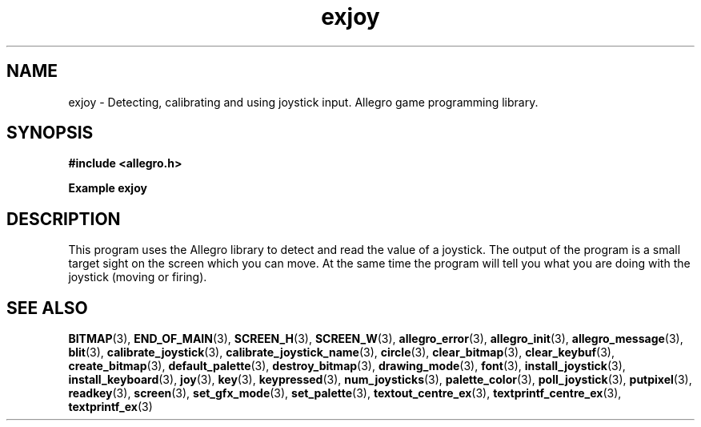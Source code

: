 .\" Generated by the Allegro makedoc utility
.TH exjoy 3 "version 4.4.3" "Allegro" "Allegro manual"
.SH NAME
exjoy \- Detecting, calibrating and using joystick input. Allegro game programming library.\&
.SH SYNOPSIS
.B #include <allegro.h>

.sp
.B Example exjoy
.SH DESCRIPTION
This program uses the Allegro library to detect and read the value
of a joystick. The output of the program is a small target sight
on the screen which you can move. At the same time the program will
tell you what you are doing with the joystick (moving or firing).

.SH SEE ALSO
.BR BITMAP (3),
.BR END_OF_MAIN (3),
.BR SCREEN_H (3),
.BR SCREEN_W (3),
.BR allegro_error (3),
.BR allegro_init (3),
.BR allegro_message (3),
.BR blit (3),
.BR calibrate_joystick (3),
.BR calibrate_joystick_name (3),
.BR circle (3),
.BR clear_bitmap (3),
.BR clear_keybuf (3),
.BR create_bitmap (3),
.BR default_palette (3),
.BR destroy_bitmap (3),
.BR drawing_mode (3),
.BR font (3),
.BR install_joystick (3),
.BR install_keyboard (3),
.BR joy (3),
.BR key (3),
.BR keypressed (3),
.BR num_joysticks (3),
.BR palette_color (3),
.BR poll_joystick (3),
.BR putpixel (3),
.BR readkey (3),
.BR screen (3),
.BR set_gfx_mode (3),
.BR set_palette (3),
.BR textout_centre_ex (3),
.BR textprintf_centre_ex (3),
.BR textprintf_ex (3)

